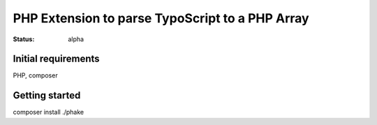 ================================================
PHP Extension to parse TypoScript to a PHP Array
================================================

:Status: alpha

Initial requirements
====================

PHP, composer

Getting started
===============

composer install
./phake



